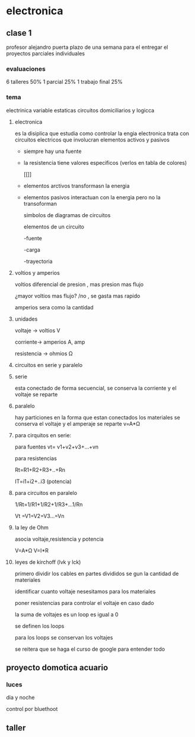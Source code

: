 * electronica
** clase 1
profesor alejandro puerta
plazo de una semana para el entregar el proyectos
parciales individuales
*** evaluaciones
6  talleres 50%
1 parcial 25%
1 trabajo final 25%
*** tema
 electrinica
 variable estaticas
 circuitos domiciliarios y logicca
**** electronica
es la disiplica que estudia como controlar la engia
electronica trata  con circuitos electricos que involucran elementos activos y pasivos

- siempre hay una fuente
- la resistencia tiene valores especificos (verlos en tabla de colores)

 [[[[https://cibertareas.info/wp-content/uploads/2012/07/Codigo-de-colores-de-una-Resistencia-fija.jpg]]]]
  
- elementos arctivos transformasn la energia
- elementos pasivos interactuan con la energia pero no la transoforman

  simbolos de diagramas de circuitos 
  [[https://upload.wikimedia.org/wikipedia/commons/thumb/c/cb/Circuit_elements.svg/400px-Circuit_elements.svg.png]]

 elementos de un circuito

 -fuente
 
 -carga

 -trayectoria
**** voltios y amperios

 voltios diferencial de presion , mas presion mas flujo

 ¿mayor voltios mas flujo? /no , se gasta mas rapido

amperios sera como la cantidad
**** unidades

voltaje -> voltios V

corriente-> amperios A, amp

resistencia -> ohmios Ω
**** circuitos en serie y paralelo
**** serie

esta conectado de forma secuencial, se conserva la corriente y el voltaje se reparte

**** paralelo
hay particiones en la forma que estan conectados los materiales se conserva el voltaje y el amperaje se reparte
v=A*Ω

**** para cirquitos en serie:

para fuentes
vt= v1+v2+v3+...+vn

para resistencias

Rt=R1+R2+R3+..+Rn

IT=i1+i2+..i3 (potencia)

**** para circuitos en paralelo

1/Rt=1/R1+1/R2+1/R3+...1/Rn

Vt =V1=V2=V3...=Vn

**** la ley de Ohm

asocia voltaje,resistencia y potencia

V=A*Ω
V=I*R


**** leyes de kirchoff (lvk y lck)

primero dividir los cables en partes divididos se gun la cantidad de materiales

identificar cuanto voltaje nesesitamos para los materiales

poner resistencias para controlar el voltaje en caso dado

la suma de voltajes es un loop es igual a 0

se definen los loops

para los loops se conservan los voltajes

se reitera que se haga el curso de google para entender todo

** proyecto domotica acuario

*** luces
  dia y noche

  control por bluethoot
  

** taller
